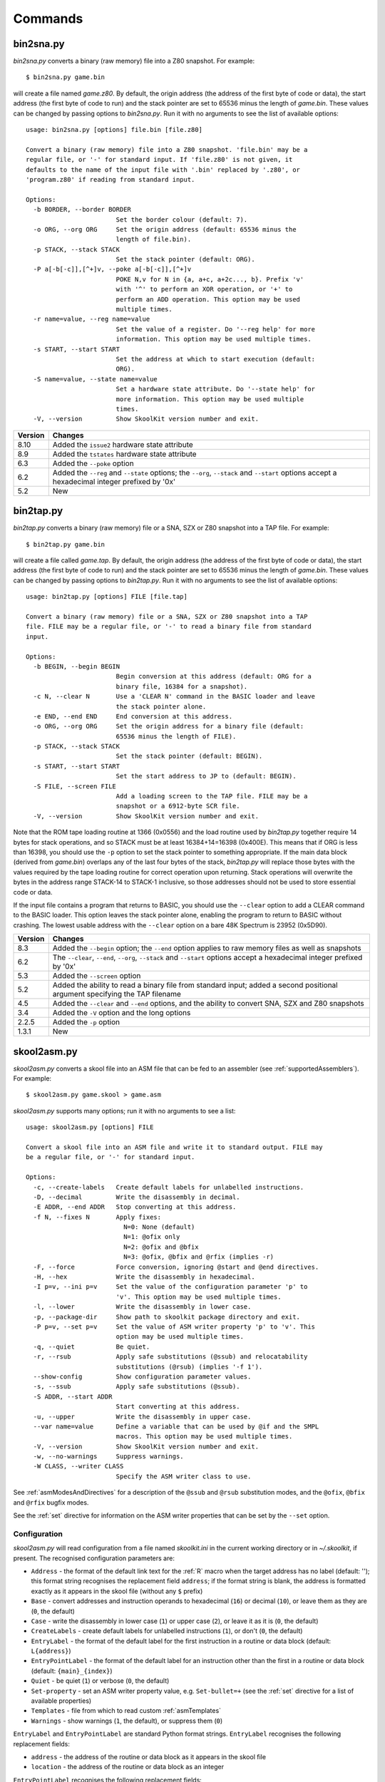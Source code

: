.. _commands:

Commands
========

.. _bin2sna.py:

bin2sna.py
----------
`bin2sna.py` converts a binary (raw memory) file into a Z80 snapshot. For
example::

  $ bin2sna.py game.bin

will create a file named `game.z80`. By default, the origin address (the
address of the first byte of code or data), the start address (the first byte
of code to run) and the stack pointer are set to 65536 minus the length of
`game.bin`. These values can be changed by passing options to `bin2sna.py`. Run
it with no arguments to see the list of available options::

  usage: bin2sna.py [options] file.bin [file.z80]

  Convert a binary (raw memory) file into a Z80 snapshot. 'file.bin' may be a
  regular file, or '-' for standard input. If 'file.z80' is not given, it
  defaults to the name of the input file with '.bin' replaced by '.z80', or
  'program.z80' if reading from standard input.

  Options:
    -b BORDER, --border BORDER
                          Set the border colour (default: 7).
    -o ORG, --org ORG     Set the origin address (default: 65536 minus the
                          length of file.bin).
    -p STACK, --stack STACK
                          Set the stack pointer (default: ORG).
    -P a[-b[-c]],[^+]v, --poke a[-b[-c]],[^+]v
                          POKE N,v for N in {a, a+c, a+2c..., b}. Prefix 'v'
                          with '^' to perform an XOR operation, or '+' to
                          perform an ADD operation. This option may be used
                          multiple times.
    -r name=value, --reg name=value
                          Set the value of a register. Do '--reg help' for more
                          information. This option may be used multiple times.
    -s START, --start START
                          Set the address at which to start execution (default:
                          ORG).
    -S name=value, --state name=value
                          Set a hardware state attribute. Do '--state help' for
                          more information. This option may be used multiple
                          times.
    -V, --version         Show SkoolKit version number and exit.

+---------+-------------------------------------------------------------------+
| Version | Changes                                                           |
+=========+===================================================================+
| 8.10    | Added the ``issue2`` hardware state attribute                     |
+---------+-------------------------------------------------------------------+
| 8.9     | Added the ``tstates`` hardware state attribute                    |
+---------+-------------------------------------------------------------------+
| 6.3     | Added the ``--poke`` option                                       |
+---------+-------------------------------------------------------------------+
| 6.2     | Added the ``--reg`` and ``--state`` options; the ``--org``,       |
|         | ``--stack`` and ``--start`` options accept a hexadecimal integer  |
|         | prefixed by '0x'                                                  |
+---------+-------------------------------------------------------------------+
| 5.2     | New                                                               |
+---------+-------------------------------------------------------------------+

.. _bin2tap.py:

bin2tap.py
----------
`bin2tap.py` converts a binary (raw memory) file or a SNA, SZX or Z80 snapshot
into a TAP file. For example::

  $ bin2tap.py game.bin

will create a file called `game.tap`. By default, the origin address (the
address of the first byte of code or data), the start address (the first byte
of code to run) and the stack pointer are set to 65536 minus the length of
`game.bin`. These values can be changed by passing options to `bin2tap.py`. Run
it with no arguments to see the list of available options::

  usage: bin2tap.py [options] FILE [file.tap]

  Convert a binary (raw memory) file or a SNA, SZX or Z80 snapshot into a TAP
  file. FILE may be a regular file, or '-' to read a binary file from standard
  input.

  Options:
    -b BEGIN, --begin BEGIN
                          Begin conversion at this address (default: ORG for a
                          binary file, 16384 for a snapshot).
    -c N, --clear N       Use a 'CLEAR N' command in the BASIC loader and leave
                          the stack pointer alone.
    -e END, --end END     End conversion at this address.
    -o ORG, --org ORG     Set the origin address for a binary file (default:
                          65536 minus the length of FILE).
    -p STACK, --stack STACK
                          Set the stack pointer (default: BEGIN).
    -s START, --start START
                          Set the start address to JP to (default: BEGIN).
    -S FILE, --screen FILE
                          Add a loading screen to the TAP file. FILE may be a
                          snapshot or a 6912-byte SCR file.
    -V, --version         Show SkoolKit version number and exit.

Note that the ROM tape loading routine at 1366 (0x0556) and the load routine
used by `bin2tap.py` together require 14 bytes for stack operations, and so
STACK must be at least 16384+14=16398 (0x400E). This means that if ORG is less
than 16398, you should use the ``-p`` option to set the stack pointer to
something appropriate. If the main data block (derived from `game.bin`)
overlaps any of the last four bytes of the stack, `bin2tap.py` will replace
those bytes with the values required by the tape loading routine for correct
operation upon returning. Stack operations will overwrite the bytes in the
address range STACK-14 to STACK-1 inclusive, so those addresses should not be
used to store essential code or data.

If the input file contains a program that returns to BASIC, you should use the
``--clear`` option to add a CLEAR command to the BASIC loader. This option
leaves the stack pointer alone, enabling the program to return to BASIC without
crashing. The lowest usable address with the ``--clear`` option on a bare 48K
Spectrum is 23952 (0x5D90).

+---------+-------------------------------------------------------------------+
| Version | Changes                                                           |
+=========+===================================================================+
| 8.3     | Added the ``--begin`` option; the ``--end`` option applies to raw |
|         | memory files as well as snapshots                                 |
+---------+-------------------------------------------------------------------+
| 6.2     | The ``--clear``, ``--end``, ``--org``, ``--stack`` and            |
|         | ``--start`` options accept a hexadecimal integer prefixed by '0x' |
+---------+-------------------------------------------------------------------+
| 5.3     | Added the ``--screen`` option                                     |
+---------+-------------------------------------------------------------------+
| 5.2     | Added the ability to read a binary file from standard input;      |
|         | added a second positional argument specifying the TAP filename    |
+---------+-------------------------------------------------------------------+
| 4.5     | Added the ``--clear`` and ``--end`` options, and the ability to   |
|         | convert SNA, SZX and Z80 snapshots                                |
+---------+-------------------------------------------------------------------+
| 3.4     | Added the ``-V`` option and the long options                      |
+---------+-------------------------------------------------------------------+
| 2.2.5   | Added the ``-p`` option                                           |
+---------+-------------------------------------------------------------------+
| 1.3.1   | New                                                               |
+---------+-------------------------------------------------------------------+

.. _skool2asm.py:

skool2asm.py
------------
`skool2asm.py` converts a skool file into an ASM file that can be fed to an
assembler (see :ref:`supportedAssemblers`). For example::

  $ skool2asm.py game.skool > game.asm

`skool2asm.py` supports many options; run it with no arguments to see a list::

  usage: skool2asm.py [options] FILE

  Convert a skool file into an ASM file and write it to standard output. FILE may
  be a regular file, or '-' for standard input.

  Options:
    -c, --create-labels   Create default labels for unlabelled instructions.
    -D, --decimal         Write the disassembly in decimal.
    -E ADDR, --end ADDR   Stop converting at this address.
    -f N, --fixes N       Apply fixes:
                            N=0: None (default)
                            N=1: @ofix only
                            N=2: @ofix and @bfix
                            N=3: @ofix, @bfix and @rfix (implies -r)
    -F, --force           Force conversion, ignoring @start and @end directives.
    -H, --hex             Write the disassembly in hexadecimal.
    -I p=v, --ini p=v     Set the value of the configuration parameter 'p' to
                          'v'. This option may be used multiple times.
    -l, --lower           Write the disassembly in lower case.
    -p, --package-dir     Show path to skoolkit package directory and exit.
    -P p=v, --set p=v     Set the value of ASM writer property 'p' to 'v'. This
                          option may be used multiple times.
    -q, --quiet           Be quiet.
    -r, --rsub            Apply safe substitutions (@ssub) and relocatability
                          substitutions (@rsub) (implies '-f 1').
    --show-config         Show configuration parameter values.
    -s, --ssub            Apply safe substitutions (@ssub).
    -S ADDR, --start ADDR
                          Start converting at this address.
    -u, --upper           Write the disassembly in upper case.
    --var name=value      Define a variable that can be used by @if and the SMPL
                          macros. This option may be used multiple times.
    -V, --version         Show SkoolKit version number and exit.
    -w, --no-warnings     Suppress warnings.
    -W CLASS, --writer CLASS
                          Specify the ASM writer class to use.

See :ref:`asmModesAndDirectives` for a description of the ``@ssub`` and
``@rsub`` substitution modes, and the ``@ofix``, ``@bfix`` and ``@rfix`` bugfix
modes.

See the :ref:`set` directive for information on the ASM writer properties that
can be set by the ``--set`` option.

.. _skool2asm-conf:

Configuration
^^^^^^^^^^^^^
`skool2asm.py` will read configuration from a file named `skoolkit.ini` in the
current working directory or in `~/.skoolkit`, if present. The recognised
configuration parameters are:

* ``Address`` - the format of the default link text for the :ref:`R` macro when
  the target address has no label (default: ''); this format string recognises
  the replacement field ``address``; if the format string is blank, the address
  is formatted exactly as it appears in the skool file (without any ``$``
  prefix)
* ``Base`` - convert addresses and instruction operands to hexadecimal (``16``)
  or decimal (``10``), or leave them as they are (``0``, the default)
* ``Case`` - write the disassembly in lower case (``1``) or upper case (``2``),
  or leave it as it is (``0``, the default)
* ``CreateLabels`` - create default labels for unlabelled instructions (``1``),
  or don't (``0``, the default)
* ``EntryLabel`` - the format of the default label for the first instruction in
  a routine or data block (default: ``L{address}``)
* ``EntryPointLabel`` - the format of the default label for an instruction
  other than the first in a routine or data block (default: ``{main}_{index}``)
* ``Quiet`` - be quiet (``1``) or verbose (``0``, the default)
* ``Set-property`` - set an ASM writer property value, e.g. ``Set-bullet=+``
  (see the :ref:`set` directive for a list of available properties)
* ``Templates`` - file from which to read custom :ref:`asmTemplates`
* ``Warnings`` - show warnings (``1``, the default), or suppress them (``0``)

``EntryLabel`` and ``EntryPointLabel`` are standard Python format strings.
``EntryLabel`` recognises the following replacement fields:

* ``address`` - the address of the routine or data block as it appears in the
  skool file
* ``location`` - the address of the routine or data block as an integer

``EntryPointLabel`` recognises the following replacement fields:

* ``address`` - the address of the instruction as it appears in the skool file
* ``index`` - 0 for the first unlabelled instruction in the routine or data
  block, 1 for the second, etc.
* ``location`` - the address of the instruction as an integer
* ``main`` - the label of the first instruction in the routine or data block

Configuration parameters must appear in a ``[skool2asm]`` section. For example,
to make `skool2asm.py` write the disassembly in hexadecimal with a line width
of 120 characters by default (without having to use the ``-H`` and ``-P``
options on the command line), add the following section to `skoolkit.ini`::

  [skool2asm]
  Base=16
  Set-line-width=120

Configuration parameters may also be set on the command line by using the
``--ini`` option. Parameter values set this way will override any found in
`skoolkit.ini`.

+---------+-------------------------------------------------------------------+
| Version | Changes                                                           |
+=========+===================================================================+
| 8.5     | Added the ``Address``, ``EntryLabel`` and ``EntryPointLabel``     |
|         | configuration parameters                                          |
+---------+-------------------------------------------------------------------+
| 7.2     | Added the ``Templates`` configuration parameter and support for   |
|         | :ref:`asmTemplates`                                               |
+---------+-------------------------------------------------------------------+
| 7.0     | :ref:`nonEntryBlocks` are reproduced verbatim; added the          |
|         | ``--force`` option                                                |
+---------+-------------------------------------------------------------------+
| 6.4     | Added the ``--var`` option                                        |
+---------+-------------------------------------------------------------------+
| 6.2     | Added the ``--show-config`` option; the ``--end`` and ``--start`` |
|         | options accept a hexadecimal integer prefixed by '0x'             |
+---------+-------------------------------------------------------------------+
| 6.1     | Configuration is read from `skoolkit.ini` if present; added the   |
|         | ``--ini`` option                                                  |
+---------+-------------------------------------------------------------------+
| 5.0     | Added the ``--set`` option                                        |
+---------+-------------------------------------------------------------------+
| 4.5     | Added the ``--start`` and ``--end`` options                       |
+---------+-------------------------------------------------------------------+
| 4.1     | Added the ``--writer`` option                                     |
+---------+-------------------------------------------------------------------+
| 3.4     | Added the ``-V`` and ``-p`` options and the long options          |
+---------+-------------------------------------------------------------------+
| 2.2.2   | Added the ability to read a skool file from standard input        |
+---------+-------------------------------------------------------------------+
| 2.1.1   | Added the ``-u``, ``-D`` and ``-H`` options                       |
+---------+-------------------------------------------------------------------+
| 1.1     | Added the ``-c`` option                                           |
+---------+-------------------------------------------------------------------+

.. _skool2bin.py:

skool2bin.py
------------
`skool2bin.py` converts a skool file into a binary (raw memory) file. For
example::

  $ skool2bin.py game.skool

To list the options supported by `skool2bin.py`, run it with no arguments::

  usage: skool2bin.py [options] file.skool [file.bin]

  Convert a skool file into a binary (raw memory) file. 'file.skool' may be a
  regular file, or '-' for standard input. If 'file.bin' is not given, it
  defaults to the name of the input file with '.skool' replaced by '.bin'.
  'file.bin' may be a regular file, or '-' for standard output.

  Options:
    -b, --bfix            Apply @ofix and @bfix directives.
    -d, --data            Process @defb, @defs and @defw directives.
    -E ADDR, --end ADDR   Stop converting at this address.
    -i, --isub            Apply @isub directives.
    -o, --ofix            Apply @ofix directives.
    -r, --rsub            Apply @isub, @ssub and @rsub directives (implies
                          --ofix).
    -R, --rfix            Apply @ofix, @bfix and @rfix directives (implies
                          --rsub).
    -s, --ssub            Apply @isub and @ssub directives.
    -S ADDR, --start ADDR
                          Start converting at this address.
    -v, --verbose         Show info on each converted instruction.
    -V, --version         Show SkoolKit version number and exit.
    -w, --no-warnings     Suppress warnings.

The ``--verbose`` option shows information on each converted instruction, such
as whether it was inserted before or after another instruction (by a ``@*sub``
or ``@*fix`` directive), and its original address (if it was relocated by the
insertion, removal or replacement of other instructions). For example::

  40000 9C40 > XOR A
  40001 9C41 | LD HL,40006   : 40000 9C40 LD HL,40003
  40004 9C44 + JR 40006      :            JR 40003
  40006 9C46   RET           : 40003 9C43 RET

This output shows that:

* The instruction at 40000 (XOR A) was inserted before (``>``) another
  instruction
* The instruction at 40001 (LD HL,40006) overwrote (``|``) the instruction(s)
  originally at 40000, and had its operand changed from 40003 (because the
  instruction originally at that address was relocated to 40006)
* The instruction at 40004 (JR 40006) was inserted after (``+``) another
  instruction, and also had its operand changed from 40003
* The instruction at 40006 (RET) was originally at 40003 (before other
  instructions were inserted, removed or replaced)

+---------+-------------------------------------------------------------------+
| Version | Changes                                                           |
+=========+===================================================================+
| 8.1     | Added the ``--data``, ``--rsub``, ``--rfix``, ``--verbose`` and   |
|         | ``--no-warnings`` options                                         |
+---------+-------------------------------------------------------------------+
| 7.0     | :ref:`asm-if` directives are processed                            |
+---------+-------------------------------------------------------------------+
| 6.2     | The ``--end`` and ``--start`` options accept a hexadecimal        |
|         | integer prefixed by '0x'                                          |
+---------+-------------------------------------------------------------------+
| 6.1     | Added the ability to assemble instructions whose operands contain |
|         | arithmetic expressions                                            |
+---------+-------------------------------------------------------------------+
| 5.2     | Added the ability to write the binary file to standard output     |
+---------+-------------------------------------------------------------------+
| 5.1     | Added the ``--bfix``, ``--ofix`` and ``--ssub`` options           |
+---------+-------------------------------------------------------------------+
| 5.0     | New                                                               |
+---------+-------------------------------------------------------------------+

.. _skool2ctl.py:

skool2ctl.py
------------
`skool2ctl.py` converts a skool file into a :ref:`control file <controlFiles>`.
For example::

  $ skool2ctl.py game.skool > game.ctl

In addition to block types and addresses, `game.ctl` will contain block titles,
block descriptions, registers, mid-block comments, block start and end
comments, sub-block types and addresses, instruction-level comments, non-entry
blocks, and some :ref:`ASM directives <asmDirectives>`.

To list the options supported by `skool2ctl.py`, run it with no arguments::

  usage: skool2ctl.py [options] FILE

  Convert a skool file into a control file and write it to standard output. FILE
  may be a regular file, or '-' for standard input.

  Options:
    -b, --preserve-base   Preserve the base of decimal and hexadecimal values in
                          instruction operands and DEFB/DEFM/DEFS/DEFW statements.
    -E ADDR, --end ADDR   Stop converting at this address.
    -h, --hex             Write addresses in upper case hexadecimal format.
    -I p=v, --ini p=v     Set the value of the configuration parameter 'p' to
                          'v'. This option may be used multiple times.
    -k, --keep-lines      Preserve line breaks in comments.
    -l, --hex-lower       Write addresses in lower case hexadecimal format.
    --show-config         Show configuration parameter values.
    -S ADDR, --start ADDR
                          Start converting at this address.
    -V, --version         Show SkoolKit version number and exit.
    -w X, --write X       Write only these elements, where X is one or more of:
                            a = ASM directives
                            b = block types and addresses
                            t = block titles
                            d = block descriptions
                            r = registers
                            m = mid-block comments and block start/end comments
                            s = sub-block types and addresses
                            c = instruction-level comments
                            n = non-entry blocks

.. _skool2ctl-conf:

Configuration
^^^^^^^^^^^^^
`skool2ctl.py` will read configuration from a file named `skoolkit.ini` in the
current working directory or in `~/.skoolkit`, if present. The recognised
configuration parameters are:

* ``Hex`` - write addresses in decimal (``0``, the default), lower case
  hexadecimal (``1``),  or upper case hexadecimal (``2``)
* ``KeepLines`` - preserve line breaks in comments (``1``), or don't (``0``,
  the default)
* ``PreserveBase`` - preserve the base of decimal and hexadecimal values in
  instruction operands and DEFB/DEFM/DEFS/DEFW statements (``1``), or don't
  (``0``, the default)

Configuration parameters must appear in a ``[skool2ctl]`` section. For
example, to make `skool2ctl.py` write upper case hexadecimal addresses by
default (without having to use the ``-h`` option on the command line), add the
following section to `skoolkit.ini`::

  [skool2ctl]
  Hex=2

Configuration parameters may also be set on the command line by using the
``--ini`` option. Parameter values set this way will override any found in
`skoolkit.ini`.

+---------+-------------------------------------------------------------------+
| Version | Changes                                                           |
+=========+===================================================================+
| 7.2     | Configuration is read from `skoolkit.ini` if present; added the   |
|         | ``--ini``, ``--show-config`` and ``--keep-lines`` options         |
+---------+-------------------------------------------------------------------+
| 7.0     | Added support for the 'n' identifier in the ``--write`` option    |
+---------+-------------------------------------------------------------------+
| 6.2     | The ``--end`` and ``--start`` options accept a hexadecimal        |
|         | integer prefixed by '0x'                                          |
+---------+-------------------------------------------------------------------+
| 6.0     | Added support for the 'a' identifier in the ``--write`` option    |
+---------+-------------------------------------------------------------------+
| 5.1     | A terminal ``i`` directive is appended if the skool file ends     |
|         | before 65536                                                      |
+---------+-------------------------------------------------------------------+
| 4.5     | Added the ``--start`` and ``--end`` options                       |
+---------+-------------------------------------------------------------------+
| 4.4     | Added the ``--hex-lower`` option                                  |
+---------+-------------------------------------------------------------------+
| 3.7     | Added the ``--preserve-base`` option                              |
+---------+-------------------------------------------------------------------+
| 3.4     | Added the ``-V`` option and the long options                      |
+---------+-------------------------------------------------------------------+
| 2.4     | Added the ability to preserve some ASM directives                 |
+---------+-------------------------------------------------------------------+
| 2.2.2   | Added the ability to read a skool file from standard input        |
+---------+-------------------------------------------------------------------+
| 2.0.6   | Added the ``-h`` option                                           |
+---------+-------------------------------------------------------------------+
| 1.1     | New                                                               |
+---------+-------------------------------------------------------------------+

.. _skool2html.py:

skool2html.py
-------------
`skool2html.py` converts a skool file (and its associated ref files, if any
exist) into a browsable disassembly in HTML format.

For example::

  $ skool2html.py game.skool

will convert the file `game.skool` into a bunch of HTML files. If any files
named `game*.ref` (e.g. `game.ref`, `game-bugs.ref`, `game-pokes.ref` and so
on) also exist in the same directory as `game.skool`, they will be used to
provide further information to the conversion process, along with any extra
files named in the ``RefFiles`` parameter in the :ref:`ref-Config` section, and
any other ref files named on the command line.

`skool2html.py` supports several options; run it with no arguments to see a
list::

  usage: skool2html.py [options] SKOOLFILE [REFFILE...]

  Convert a skool file and ref files to HTML. SKOOLFILE may be a regular file, or
  '-' for standard input.

  Options:
    -1, --asm-one-page    Write all routines and data blocks to a single page.
    -a, --asm-labels      Use ASM labels.
    -c S/L, --config S/L  Add the line 'L' to the ref file section 'S'. This
                          option may be used multiple times.
    -C, --create-labels   Create default labels for unlabelled instructions.
    -d DIR, --output-dir DIR
                          Write files in this directory (default is '.').
    -D, --decimal         Write the disassembly in decimal.
    -H, --hex             Write the disassembly in hexadecimal.
    -I p=v, --ini p=v     Set the value of the configuration parameter 'p' to
                          'v'. This option may be used multiple times.
    -j NAME, --join-css NAME
                          Concatenate CSS files into a single file with this name.
    -l, --lower           Write the disassembly in lower case.
    -o, --rebuild-images  Overwrite existing image files.
    -O, --rebuild-audio   Overwrite existing audio files.
    -p, --package-dir     Show path to skoolkit package directory and exit.
    -P PAGES, --pages PAGES
                          Write only these pages (when using '--write P').
                          PAGES is a comma-separated list of page IDs.
    -q, --quiet           Be quiet.
    -r PREFIX, --ref-sections PREFIX
                          Show default ref file sections whose names start with
                          PREFIX and exit.
    -R, --ref-file        Show the entire default ref file and exit.
    -s, --search-dirs     Show the locations skool2html.py searches for resources.
    -S DIR, --search DIR  Add this directory to the resource search path. This
                          option may be used multiple times.
    --show-config         Show configuration parameter values.
    -t, --time            Show timings.
    -T THEME, --theme THEME
                          Use this CSS theme. This option may be used multiple
                          times.
    -u, --upper           Write the disassembly in upper case.
    --var name=value      Define a variable that can be used by @if and the SMPL
                          macros. This option may be used multiple times.
    -V, --version         Show SkoolKit version number and exit.
    -w X, --write X       Write only these files, where X is one or more of:
                            d = Disassembly files   o = Other code
                            i = Disassembly index   P = Other pages
                            m = Memory maps
    -W CLASS, --writer CLASS
                          Specify the HTML writer class to use; shorthand for
                          '--config Config/HtmlWriterClass=CLASS'.

`skool2html.py` searches the following directories for CSS files, JavaScript
files, font files, and files listed in the :ref:`resources` section of the ref
file:

* The directory that contains the skool file named on the command line
* The current working directory
* `./resources`
* `~/.skoolkit`
* `$PACKAGE_DIR/resources`
* Any other directories specified by the ``-S``/``--search`` option

where `$PACKAGE_DIR` is the directory in which the `skoolkit` package is
installed (as shown by ``skool2html.py -p``). When you need a reminder of these
locations, run ``skool2html.py -s``.

The ``-T`` option sets the CSS theme. For example, if `game.ref` specifies the
CSS files to use thus::

  [Game]
  StyleSheet=skoolkit.css;game.css

then::

  $ skool2html.py -T dark -T wide game.skool

will use the following CSS files, if they exist, in the order listed:

* `skoolkit.css`
* `skoolkit-dark.css`
* `skoolkit-wide.css`
* `game.css`
* `game-dark.css`
* `game-wide.css`
* `dark.css`
* `wide.css`

.. _skool2html-conf:

Configuration
^^^^^^^^^^^^^
`skool2html.py` will read configuration from a file named `skoolkit.ini` in the
current working directory or in `~/.skoolkit`, if present. The recognised
configuration parameters are:

* ``AsmLabels`` - use ASM labels (``1``), or don't (``0``, the default)
* ``AsmOnePage`` - write all routines and data blocks to a single page (``1``),
  or to multiple pages (``0``, the default)
* ``Base`` - convert addresses and instruction operands to hexadecimal (``16``)
  or decimal (``10``), or leave them as they are (``0``, the default)
* ``Case`` - write the disassembly in lower case (``1``) or upper case (``2``),
  or leave it as it is (``0``, the default)
* ``CreateLabels`` - create default labels for unlabelled instructions (``1``),
  or don't (``0``, the default)
* ``EntryLabel`` - the format of the default label for the first instruction in
  a routine or data block (default: ``L{address}``)
* ``EntryPointLabel`` - the format of the default label for an instruction
  other than the first in a routine or data block (default: ``{main}_{index}``)
* ``JoinCss`` - if specified, concatenate CSS files into a single file with
  this name
* ``OutputDir`` - write files in this directory (default: ``.``)
* ``Quiet`` - be quiet (``1``) or verbose (``0``, the default)
* ``RebuildAudio`` - overwrite existing audio files (``1``), or leave them
  alone (``0``, the default)
* ``RebuildImages`` - overwrite existing image files (``1``), or leave them
  alone (``0``, the default)
* ``Search`` - directory to add to the resource search path; to specify two or
  more directories, separate them with commas
* ``Theme`` - CSS theme to use; to specify two or more themes, separate them
  with commas
* ``Time`` - show timings (``1``), or don't (``0``, the default)

``EntryLabel`` and ``EntryPointLabel`` are standard Python format strings.
``EntryLabel`` recognises the following replacement fields:

* ``address`` - the address of the routine or data block as it appears in the
  skool file
* ``location`` - the address of the routine or data block as an integer

``EntryPointLabel`` recognises the following replacement fields:

* ``address`` - the address of the instruction as it appears in the skool file
* ``index`` - 0 for the first unlabelled instruction in the routine or data
  block, 1 for the second, etc.
* ``location`` - the address of the instruction as an integer
* ``main`` - the label of the first instruction in the routine or data block

Configuration parameters must appear in a ``[skool2html]`` section. For
example, to make `skool2html.py` use ASM labels and write the disassembly in
hexadecimal by default (without having to use the ``-H`` and ``-a`` options on
the command line), add the following section to `skoolkit.ini`::

  [skool2html]
  AsmLabels=1
  Base=16

Configuration parameters may also be set on the command line by using the
``--ini`` option. Parameter values set this way will override any found in
`skoolkit.ini`.

+---------+------------------------------------------------------------------+
| Version | Changes                                                          |
+=========+==================================================================+
| 8.7     | Added the ``--rebuild-audio`` option and the ``RebuildAudio``    |
|         | configuration parameter                                          |
+---------+------------------------------------------------------------------+
| 8.5     | Added the ``EntryLabel`` and ``EntryPointLabel`` configuration   |
|         | parameters                                                       |
+---------+------------------------------------------------------------------+
| 7.0     | Writes a single disassembly from the skool file given by the     |
|         | first positional argument                                        |
+---------+------------------------------------------------------------------+
| 6.4     | Added the ``--var`` option                                       |
+---------+------------------------------------------------------------------+
| 6.2     | Added the ``--show-config`` option                               |
+---------+------------------------------------------------------------------+
| 6.1     | Configuration is read from `skoolkit.ini` if present; added the  |
|         | ``--ini`` option                                                 |
+---------+------------------------------------------------------------------+
| 5.4     | Added the ``--asm-one-page`` option                              |
+---------+------------------------------------------------------------------+
| 5.0     | The ``--theme`` option also looks for a CSS file whose base name |
|         | matches the theme name                                           |
+---------+------------------------------------------------------------------+
| 4.1     | Added the ``--search`` and ``--writer`` options                  |
+---------+------------------------------------------------------------------+
| 4.0     | Added the ``--ref-sections`` and ``--ref-file`` options          |
+---------+------------------------------------------------------------------+
| 3.6     | Added the ``--join-css`` and ``--search-dirs`` options           |
+---------+------------------------------------------------------------------+
| 3.5     | Added support for multiple CSS themes                            |
+---------+------------------------------------------------------------------+
| 3.4     | Added the ``-a`` and ``-C`` options and the long options         |
+---------+------------------------------------------------------------------+
| 3.3.2   | Added `$PACKAGE_DIR/resources` to the search path; added the     |
|         | ``-p`` and ``-T`` options                                        |
+---------+------------------------------------------------------------------+
| 3.2     | Added `~/.skoolkit` to the search path                           |
+---------+------------------------------------------------------------------+
| 3.1     | Added the ``-c`` option                                          |
+---------+------------------------------------------------------------------+
| 3.0.2   | No longer shows timings by default; added the ``-t`` option      |
+---------+------------------------------------------------------------------+
| 2.3.1   | Added support for reading multiple ref files per disassembly     |
+---------+------------------------------------------------------------------+
| 2.2.2   | Added the ability to read a skool file from standard input       |
+---------+------------------------------------------------------------------+
| 2.2     | No longer writes the Skool Daze and Back to Skool disassemblies  |
|         | by default; added the ``-d`` option                              |
+---------+------------------------------------------------------------------+
| 2.1.1   | Added the ``-l``, ``-u``, ``-D`` and ``-H`` options              |
+---------+------------------------------------------------------------------+
| 2.1     | Added the ``-o`` and ``-P`` options                              |
+---------+------------------------------------------------------------------+
| 1.4     | Added the ``-V`` option                                          |
+---------+------------------------------------------------------------------+

.. _sna2ctl.py:

sna2ctl.py
----------
`sna2ctl.py` generates a control file for a binary (raw memory) file or a SNA,
SZX or Z80 snapshot. For example::

  $ sna2ctl.py game.z80 > game.ctl

Now `game.ctl` can be used by :ref:`sna2skool.py` to convert `game.z80` into a
skool file split into blocks of code and data.

`sna2ctl.py` supports several options; run it with no arguments to see a list::

  usage: sna2ctl.py [options] FILE

  Generate a control file for a binary (raw memory) file or a SNA, SZX or Z80
  snapshot. FILE may be a regular file, or '-' for standard input.

  Options:
    -e ADDR, --end ADDR   Stop at this address (default=65536).
    -h, --hex             Write upper case hexadecimal addresses.
    -I p=v, --ini p=v     Set the value of the configuration parameter 'p' to
                          'v'. This option may be used multiple times.
    -l, --hex-lower       Write lower case hexadecimal addresses.
    -m FILE, --map FILE   Use FILE as a code execution map.
    -o ADDR, --org ADDR   Specify the origin address of a binary file (default:
                          65536 - length).
    -p PAGE, --page PAGE  Specify the page (0-7) of a 128K snapshot to map to
                          49152-65535.
    --show-config         Show configuration parameter values.
    -s ADDR, --start ADDR
                          Start at this address.
    -V, --version         Show SkoolKit version number and exit.

If the input filename does not end with '.sna', '.szx' or '.z80', it is assumed
to be a binary file.

The ``-m`` option may be used to specify a code execution map to use when
generating a control file. The supported file formats are:

* Profiles created by the Fuse emulator
* Code execution logs created by the SpecEmu, Spud and Zero emulators
* Map files created by the SpecEmu and Z80 emulators

If the file specified by the ``-m`` option is 8192 bytes long, it is assumed to
be a Z80 map file; if it is 65536 bytes long, it is assumed to be a SpecEmu map
file; otherwise it is assumed to be in one of the other supported formats.

.. _sna2ctl-conf:

Configuration
^^^^^^^^^^^^^
`sna2ctl.py` will read configuration from a file named `skoolkit.ini` in the
current working directory or in `~/.skoolkit`, if present. The recognised
configuration parameters are:

* ``Dictionary`` - the name of a file containing a list of allowed words, one
  per line; if specified, a string of characters will be marked as text only if
  it contains at least one of the words in this file
* ``Hex`` - write addresses in decimal (``0``, the default), lower case
  hexadecimal (``1``),  or upper case hexadecimal (``2``)
* ``TextChars`` - characters eligible for being marked as text (default:
  letters, digits, space, and the following non-alphanumeric characters:
  ``!"$%&\'()*+,-./:;<=>?[]``)
* ``TextMinLengthCode`` - the minimum length of a string of characters eligible
  for being marked as text in a block identified as code (default: ``12``)
* ``TextMinLengthData`` - the minimum length of a string of characters eligible
  for being marked as text in a block identified as data (default: ``3``)

Configuration parameters must appear in a ``[sna2ctl]`` section. For example,
to make `sna2ctl.py` write upper case hexadecimal addresses by default (without
having to use the ``-h`` option on the command line), add the following section
to `skoolkit.ini`::

  [sna2ctl]
  Hex=2

Configuration parameters may also be set on the command line by using the
``--ini`` option. Parameter values set this way will override any found in
`skoolkit.ini`.

+---------+-------------------------------------------------------------------+
| Version | Changes                                                           |
+=========+===================================================================+
| 7.2     | Added the ``Dictionary`` configuration parameter                  |
+---------+-------------------------------------------------------------------+
| 7.1     | Configuration is read from `skoolkit.ini` if present; added the   |
|         | ``--ini`` and ``--show-config`` options                           |
+---------+-------------------------------------------------------------------+
| 7.0     | New                                                               |
+---------+-------------------------------------------------------------------+

.. _sna2img.py:

sna2img.py
----------
`sna2img.py` converts the screenshot or other graphic data in a binary (raw
memory) file, SCR file, skool file, or SNA/SZX/Z80 snapshot into a PNG file.
For example::

  $ sna2img.py game.scr

will create a file named `game.png`.

To list the options supported by `sna2img.py`, run it with no arguments::

  usage: sna2img.py [options] INPUT [OUTPUT]

  Convert a Spectrum screenshot or other graphic data into a PNG file. INPUT may
  be a binary (raw memory) file, a SCR file, a skool file, or a SNA, SZX or Z80
  snapshot.

  Options:
    -b, --bfix            Parse a skool file in @bfix mode.
    -B, --binary          Read the input as a binary (raw memory) file.
    -e MACRO, --expand MACRO
                          Expand a #FONT, #SCR, #UDG or #UDGARRAY macro. The '#'
                          prefix may be omitted.
    -f N, --flip N        Flip the image horizontally (N=1), vertically (N=2),
                          or both (N=3).
    -i, --invert          Invert video for cells that are flashing.
    -m src,size,dest, --move src,size,dest
                          Move a block of bytes of the given size from src to
                          dest. This option may be used multiple times.
    -n, --no-animation    Do not animate flashing cells.
    -o X,Y, --origin X,Y  Top-left crop at (X,Y).
    -O ORG, --org ORG     Set the origin address of a binary file (default:
                          65536 minus the length of the file).
    -p a[-b[-c]],[^+]v, --poke a[-b[-c]],[^+]v
                          POKE N,v for N in {a, a+c, a+2c..., b}. Prefix 'v'
                          with '^' to perform an XOR operation, or '+' to
                          perform an ADD operation. This option may be used
                          multiple times.
    -r N, --rotate N      Rotate the image 90*N degrees clockwise.
    -s SCALE, --scale SCALE
                          Set the scale of the image (default=1).
    -S WxH, --size WxH    Crop to this width and height (in tiles).
    -V, --version         Show SkoolKit version number and exit.

+---------+-------------------------------------------------------------------+
| Version | Changes                                                           |
+=========+===================================================================+
| 6.2     | Added the ``--binary`` and ``--org`` options and the ability to   |
|         | read binary (raw memory) files; the ``--move`` and ``--poke``     |
|         | options accept hexadecimal integers prefixed by '0x'              |
+---------+-------------------------------------------------------------------+
| 6.1     | Added the ability to read skool files; added the ``--bfix`` and   |
|         | ``--move`` options                                                |
+---------+-------------------------------------------------------------------+
| 6.0     | Added the ``--expand`` option                                     |
+---------+-------------------------------------------------------------------+
| 5.4     | New                                                               |
+---------+-------------------------------------------------------------------+

.. _sna2skool.py:

sna2skool.py
------------
`sna2skool.py` converts a binary (raw memory) file or a SNA, SZX or Z80
snapshot into a skool file. For example::

  $ sna2skool.py game.z80 > game.skool

Now `game.skool` can be converted into a browsable HTML disassembly using
:ref:`skool2html.py <skool2html.py>`, or into an assembler-ready ASM file using
:ref:`skool2asm.py <skool2asm.py>`.

`sna2skool.py` supports several options; run it with no arguments to see a
list::

  usage: sna2skool.py [options] FILE

  Convert a binary (raw memory) file or a SNA, SZX or Z80 snapshot into a skool
  file. FILE may be a regular file, or '-' for standard input.

  Options:
    -c PATH, --ctl PATH   Specify a control file to use, or a directory from
                          which to read control files. PATH may be '-' for
                          standard input, or '0' to use no control file. This
                          option may be used multiple times.
    -d SIZE, --defb SIZE  Disassemble as DEFB statements of this size.
    -e ADDR, --end ADDR   Stop disassembling at this address (default=65536).
    -H, --hex             Write hexadecimal addresses and operands in the
                          disassembly.
    -I p=v, --ini p=v     Set the value of the configuration parameter 'p' to
                          'v'. This option may be used multiple times.
    -l, --lower           Write the disassembly in lower case.
    -o ADDR, --org ADDR   Specify the origin address of a binary (.bin) file
                          (default: 65536 - length).
    -p PAGE, --page PAGE  Specify the page (0-7) of a 128K snapshot to map to
                          49152-65535.
    --show-config         Show configuration parameter values.
    -s ADDR, --start ADDR
                          Start disassembling at this address.
    -V, --version         Show SkoolKit version number and exit.
    -w W, --line-width W  Set the maximum line width of the skool file (default:
                          79).

If the input filename does not end with '.sna', '.szx' or '.z80', it is assumed
to be a binary file.

By default, any files whose names start with the input filename (minus the
'.bin', '.sna', '.szx' or '.z80' suffix, if any) and end with '.ctl' will be
used as :ref:`control files <controlFiles>`.

.. _sna2skool-conf:

Configuration
^^^^^^^^^^^^^
`sna2skool.py` will read configuration from a file named `skoolkit.ini` in the
current working directory or in `~/.skoolkit`, if present. The recognised
configuration parameters are:

* ``Base`` - write addresses and instruction operands in hexadecimal (``16``)
  or decimal (``10``, the default)
* ``Case`` - write the disassembly in lower case (``1``) or upper case (``2``,
  the default)
* ``CommentWidthMin`` - minimum width of the instruction comment field in the
  skool file (default: ``10``)
* ``DefbSize`` - maximum number of bytes in a DEFB statement (default: ``8``)
* ``DefmSize`` - maximum number of characters in a DEFM statement (default:
  ``65``)
* ``DefwSize`` - maximum number of words in a DEFW statement (default: ``1``)
* ``EntryPointRef`` - template used to format the comment for an entry point
  with exactly one referrer (default: ``This entry point is used by the routine
  at {ref}.``)
* ``EntryPointRefs`` - template used to format the comment for an entry point
  with two or more referrers (default: ``This entry point is used by the
  routines at {refs} and {ref}.``)
* ``InstructionWidth`` - minimum width of the instruction field in the skool
  file (default: ``13``)
* ``LineWidth`` - maximum line width of the skool file (default: ``79``)
* ``ListRefs`` - when to add a comment that lists routine or entry point
  referrers: never (``0``), if no other comment is defined at the entry point
  (``1``, the default), or always (``2``)
* ``Ref`` - template used to format the comment for a routine with exactly one
  referrer (default: ``Used by the routine at {ref}.``)
* ``RefFormat`` - template used to format referrers in the ``{ref}`` and
  ``{refs}`` fields of the ``Ref`` and ``Refs`` templates (default:
  ``#R{address}``); the replacement field ``address`` is the address of the
  referrer formatted as a decimal or hexadecimal number in accordance with the
  ``Base`` and ``Case`` configuration parameters
* ``Refs`` - template used to format the comment for a routine with two or more
  referrers (default: ``Used by the routines at {refs} and {ref}.``)
* ``Semicolons`` - block types (``b``, ``c``, ``g``, ``i``, ``s``, ``t``,
  ``u``, ``w``) in which comment semicolons are written for instructions that
  have no comment (default: ``c``)
* ``Text`` - show ASCII text in the comment fields (``1``), or don't (``0``,
  the default)
* ``Timings`` - show instruction timings in the comment fields (``1``), or
  don't (``0``, the default)
* ``Title-b`` - template used to format the title for an untitled 'b' block
  (default: ``Data block at {address}``)
* ``Title-c`` - template used to format the title for an untitled 'c' block
  (default: ``Routine at {address}``)
* ``Title-g`` - template used to format the title for an untitled 'g' block
  (default: ``Game status buffer entry at {address}``)
* ``Title-i`` - template used to format the title for an untitled 'i' block
  (default: ``Ignored``)
* ``Title-s`` - template used to format the title for an untitled 's' block
  (default: ``Unused``)
* ``Title-t`` - template used to format the title for an untitled 't' block
  (default: ``Message at {address}``)
* ``Title-u`` - template used to format the title for an untitled 'u' block
  (default: ``Unused``)
* ``Title-w`` - template used to format the title for an untitled 'w' block
  (default: ``Data block at {address}``)
* ``Wrap`` - disassemble an instruction that wraps around the 64K boundary
  (``1``), or don't (``0``, the default)

Configuration parameters must appear in a ``[sna2skool]`` section. For example,
to make `sna2skool.py` generate hexadecimal skool files with a line width of
120 characters by default (without having to use the ``-H`` and ``-w`` options
on the command line), add the following section to `skoolkit.ini`::

  [sna2skool]
  Base=16
  LineWidth=120

Configuration parameters may also be set on the command line by using the
``--ini`` option. Parameter values set this way will override any found in
`skoolkit.ini`.

+---------+-------------------------------------------------------------------+
| Version | Changes                                                           |
+=========+===================================================================+
| 8.7     | Added the ``--defb`` option and the ``Timings`` configuration     |
|         | parameter                                                         |
+---------+-------------------------------------------------------------------+
| 8.5     | Added the ``Wrap`` configuration parameter and the ability to     |
|         | disassemble an instruction that wraps around the 64K boundary;    |
|         | added the ``RefFormat`` configuration parameter                   |
+---------+-------------------------------------------------------------------+
| 8.4     | Changed the default value of the ``DefmSize`` configuration       |
|         | parameter from 66 to 65                                           |
+---------+-------------------------------------------------------------------+
| 8.3     | Added support for reading control files from a directory          |
|         | (``--ctl DIR``)                                                   |
+---------+-------------------------------------------------------------------+
| 8.1     | Added support for ignoring default control files (``--ctl 0``)    |
+---------+-------------------------------------------------------------------+
| 8.0     | Added the ``DefwSize`` configuration parameter                    |
+---------+-------------------------------------------------------------------+
| 7.1     | Added support for reading multiple default control files, and for |
|         | using the ``--ctl`` option multiple times; added the              |
|         | ``CommentWidthMin``, ``InstructionWidth`` and ``Semicolons``      |
|         | configuration parameters                                          |
+---------+-------------------------------------------------------------------+
| 7.0     | The short option for ``--lower`` is ``-l``; the long option for   |
|         | ``-H`` is ``--hex``                                               |
+---------+-------------------------------------------------------------------+
| 6.2     | Added the ``--show-config`` option; the ``--end``, ``--org`` and  |
|         | ``--start`` options accept a hexadecimal integer prefixed by '0x' |
+---------+-------------------------------------------------------------------+
| 6.1     | Configuration is read from `skoolkit.ini` if present; added the   |
|         | ``--ini`` option                                                  |
+---------+-------------------------------------------------------------------+
| 4.4     | Added the ``--end`` option                                        |
+---------+-------------------------------------------------------------------+
| 4.3     | Added the ``--line-width`` option                                 |
+---------+-------------------------------------------------------------------+
| 3.4     | Added the ``-V`` option and the long options, and the ability to  |
|         | add a comment listing referrers at every routine entry point      |
+---------+-------------------------------------------------------------------+
| 3.3     | Added the ability to read 128K SNA snapshots                      |
+---------+-------------------------------------------------------------------+
| 3.2     | Added the ``-p`` option, and the ability to read SZX snapshots    |
|         | and 128K Z80 snapshots                                            |
+---------+-------------------------------------------------------------------+
| 2.1.2   | Added the ability to write the disassembly in lower case          |
+---------+-------------------------------------------------------------------+
| 2.1     | Added the ``-H`` option                                           |
+---------+-------------------------------------------------------------------+
| 2.0.1   | Added the ``-o`` option, and the ability to read binary files, to |
|         | set the maximum number of characters in a DEFM statement, and to  |
|         | suppress comments that list routine entry point referrers         |
+---------+-------------------------------------------------------------------+
| 2.0     | Added the ability to set the maximum number of bytes in a DEFB    |
|         | statement                                                         |
+---------+-------------------------------------------------------------------+
| 1.0.5   | Added the ability to show ASCII text in comment fields            |
+---------+-------------------------------------------------------------------+
| 1.0.4   | Added the ``-s`` option                                           |
+---------+-------------------------------------------------------------------+

.. _snapinfo.py:

snapinfo.py
-----------
`snapinfo.py` shows information on the registers or RAM in a binary (raw
memory) file or a SNA, SZX or Z80 snapshot. For example::

  $ snapinfo.py game.z80

To list the options supported by `snapinfo.py`, run it with no arguments::

  usage: snapinfo.py [options] file

  Analyse a binary (raw memory) file or a SNA, SZX or Z80 snapshot.

  Options:
    -b, --basic           List the BASIC program.
    -c PATH, --ctl PATH   When generating a call graph, specify a control file
                          to use, or a directory from which to read control
                          files. PATH may be '-' for standard input. This option
                          may be used multiple times.
    -f A[,B...[-M[-N]]], --find A[,B...[-M[-N]]]
                          Search for the byte sequence A,B... with distance
                          ranging from M to N (default=1) between bytes.
    -g, --call-graph      Generate a call graph in DOT format.
    -I p=v, --ini p=v     Set the value of the configuration parameter 'p' to
                          'v'. This option may be used multiple times.
    -o ADDR, --org ADDR   Specify the origin address of a binary (raw memory)
                          file (default: 65536 - length).
    -p A[-B[-C]], --peek A[-B[-C]]
                          Show the contents of addresses A TO B STEP C. This
                          option may be used multiple times.
    -P PAGE, --page PAGE  Specify the page (0-7) of a 128K snapshot to map to
                          49152-65535.
    --show-config         Show configuration parameter values.
    -t TEXT, --find-text TEXT
                          Search for a text string.
    -T X,Y[-M[-N]], --find-tile X,Y[-M[-N]]
                          Search for the graphic data of the tile at (X,Y) with
                          distance ranging from M to N (default=1) between
                          bytes.
    -v, --variables       List variables.
    -V, --version         Show SkoolKit version number and exit.
    -w A[-B[-C]], --word A[-B[-C]]
                          Show the words at addresses A TO B STEP C. This option
                          may be used multiple times.

With no options, `snapinfo.py` displays register values, the interrupt mode,
and the border colour. By using one of the options shown above, it can list
the BASIC program and variables (if present), show the contents of a range of
addresses, search the RAM for a sequence of byte values or a text string, or
generate a call graph.

.. _snapinfo-call-graph:

Call graphs
^^^^^^^^^^^
`snapinfo.py` can generate a call graph in `DOT format`_ from a snapshot and a
corresponding control file. For example, if `game.ctl` is present alongside
`game.z80`, then::

  $ snapinfo.py -g game.z80 > game.dot

will produce a call graph in `game.dot`, with a node for each routine declared
in `game.ctl`, and an edge between two nodes whenever the routine represented
by the first node calls, jumps to, or continues into the routine represented by
the second node.

To create a PNG image file named `game.png` from `game.dot`, the `dot` utility
(included in Graphviz_) may be used::

  $ dot -Tpng game.dot > game.png

A call graph may contain one or more 'orphans', an orphan being a node that is
not at the head of any arrow, and thus represents a routine that is (as far as
`snapinfo.py` can tell) not used by any other routines. To declare the callers
of such a routine (in case it is not a true orphan), the :ref:`refs` directive
may be used.

To help identify orphan nodes and missing edges, each of the first three lines
of the DOT file produced by `snapinfo.py` contains a list of IDs of the
following types of node:

* unconnected nodes
* orphan nodes connected to other nodes
* non-orphan nodes whose first instruction is not used

The appearance of nodes and edges in a call graph image can be configured via
the ``EdgeAttributes``, ``GraphAttributes``, ``NodeAttributes`` and
``NodeLabel`` configuration parameters (see below).

.. _snapinfo-conf:

Configuration
^^^^^^^^^^^^^
`snapinfo.py` will read configuration from a file named `skoolkit.ini` in the
current working directory or in `~/.skoolkit`, if present. The recognised
configuration parameters are:

* ``EdgeAttributes`` - the default attributes_ for edges in a call graph
  (default: none)
* ``GraphAttributes`` - the default attributes_ for a call graph (default:
  none)
* ``NodeAttributes`` - the default attributes_ for nodes in a call graph
  (default: ``shape=record``)
* ``NodeId`` - the format of the node IDs in a call graph (default:
  ``{address}``)
* ``NodeLabel`` - the format of the node labels in a call graph (default:
  ``"{address} {address:04X}\n{label}"``)
* ``Peek`` - the format of each line of the output produced by the ``--peek``
  option (default:
  ``{address:>5} {address:04X}: {value:>3}  {value:02X}  {value:08b}  {char}``)
* ``Word`` - the format of each line of the output produced by the ``--word``
  option (default: ``{address:>5} {address:04X}: {value:>5}  {value:04X}``)

``NodeId`` and ``NodeLabel`` are standard Python format strings that recognise
the replacement fields ``address`` and ``label`` (the address and label of the
first instruction in the routine represented by the node).

Configuration parameters must appear in a ``[snapinfo]`` section. For example,
to make `snapinfo.py` use open arrowheads and a cyan background colour in call
graphs by default, add the following section to `skoolkit.ini`::

  [snapinfo]
  EdgeAttributes=arrowhead=open
  GraphAttributes=bgcolor=cyan

Configuration parameters may also be set on the command line by using the
``--ini`` option. Parameter values set this way will override any found in
`skoolkit.ini`.

.. _DOT format: https://graphviz.gitlab.io/_pages/doc/info/lang.html
.. _Graphviz: https://graphviz.gitlab.io/
.. _attributes: https://graphviz.gitlab.io/_pages/doc/info/attrs.html

+---------+-------------------------------------------------------------------+
| Version | Changes                                                           |
+=========+===================================================================+
| 8.10    | Shows the value of the T-states counter and the issue 2 emulation |
|         | flag in SZX and Z80 snapshots                                     |
+---------+-------------------------------------------------------------------+
| 8.4     | Added the ``Peek`` and ``Word`` configuration parameters          |
+---------+-------------------------------------------------------------------+
| 8.3     | Added support for reading control files from a directory          |
|         | (``--ctl DIR``)                                                   |
+---------+-------------------------------------------------------------------+
| 8.2     | Configuration is read from `skoolkit.ini` if present; added the   |
|         | ability to read binary files; added the ``--call-graph``,         |
|         | ``--ctl``, ``--ini``, ``--org``, ``--page`` and ``--show-config`` |
|         | options                                                           |
+---------+-------------------------------------------------------------------+
| 6.2     | The ``--find``, ``--find-tile``, ``--peek`` and ``--word``        |
|         | options accept hexadecimal integers prefixed by '0x'              |
+---------+-------------------------------------------------------------------+
| 6.0     | Added support to the ``--find`` option for distance ranges; added |
|         | the ``--find-tile`` and ``--word`` options; the ``--peek`` option |
|         | shows UDGs and BASIC tokens                                       |
+---------+-------------------------------------------------------------------+
| 5.4     | Added the ``--variables`` option; UDGs in a BASIC program are     |
|         | shown as special symbols (e.g. ``{UDG-A}``)                       |
+---------+-------------------------------------------------------------------+
| 5.3     | New                                                               |
+---------+-------------------------------------------------------------------+

.. _snapmod.py:

snapmod.py
----------
`snapmod.py` modifies the registers and RAM in a 48K Z80 snapshot. For
example::

  $ snapmod.py --poke 32768,0 game.z80 poked.z80

To list the options supported by `snapmod.py`, run it with no arguments::

  usage: snapmod.py [options] in.z80 [out.z80]

  Modify a 48K Z80 snapshot.

  Options:
    -m src,size,dest, --move src,size,dest
                          Move a block of bytes of the given size from src to
                          dest. This option may be used multiple times.
    -p a[-b[-c]],[^+]v, --poke a[-b[-c]],[^+]v
                          POKE N,v for N in {a, a+c, a+2c..., b}. Prefix 'v'
                          with '^' to perform an XOR operation, or '+' to
                          perform an ADD operation. This option may be used
                          multiple times.
    -r name=value, --reg name=value
                          Set the value of a register. Do '--reg help' for more
                          information. This option may be used multiple times.
    -s name=value, --state name=value
                          Set a hardware state attribute. Do '--state help' for
                          more information. This option may be used multiple
                          times.
    -V, --version         Show SkoolKit version number and exit.

+---------+-------------------------------------------------------------------+
| Version | Changes                                                           |
+=========+===================================================================+
| 8.10    | Added the ``issue2`` hardware state attribute                     |
+---------+-------------------------------------------------------------------+
| 8.9     | Added the ``tstates`` hardware state attribute                    |
+---------+-------------------------------------------------------------------+
| 6.2     | The ``--move``, ``--poke`` and ``--reg`` options accept           |
|         | hexadecimal integers prefixed by '0x'                             |
+---------+-------------------------------------------------------------------+
| 5.3     | New                                                               |
+---------+-------------------------------------------------------------------+

.. _tap2sna.py:

tap2sna.py
----------
`tap2sna.py` converts a TAP or TZX file (which may be inside a zip archive)
into a Z80 snapshot. For example::

  $ tap2sna.py game.tap game.z80

To list the options supported by `tap2sna.py`, run it with no arguments::

  usage:
    tap2sna.py [options] INPUT snapshot.z80
    tap2sna.py --tape-analysis [options] INPUT
    tap2sna.py @FILE

  Convert a TAP or TZX file (which may be inside a zip archive) into a Z80
  snapshot. INPUT may be the full URL to a remote zip archive or TAP/TZX file,
  or the path to a local file. Arguments may be read from FILE instead of (or as
  well as) being given on the command line.

  Options:
    -c name=value, --sim-load-config name=value
                          Set the value of a simulated LOAD configuration
                          parameter. Do '-c help' for more information. This
                          option may be used multiple times.
    -d DIR, --output-dir DIR
                          Write the snapshot file in this directory.
    -I p=v, --ini p=v     Set the value of the configuration parameter 'p' to
                          'v'. This option may be used multiple times.
    -p STACK, --stack STACK
                          Set the stack pointer.
    --ram OPERATION       Perform a load operation or otherwise modify the
                          memory snapshot being built. Do '--ram help' for more
                          information. This option may be used multiple times.
    --reg name=value      Set the value of a register. Do '--reg help' for more
                          information. This option may be used multiple times.
    --show-config         Show configuration parameter values.
    -s START, --start START
                          Set the start address to JP to.
    --state name=value    Set a hardware state attribute. Do '--state help' for
                          more information. This option may be used multiple
                          times.
    --tape-analysis       Show an analysis of the tape's tones, pulse sequences
                          and data blocks.
    --tape-name NAME      Specify the name of a TAP/TZX file in a zip archive.
    --tape-start BLOCK    Start the tape at this block number.
    --tape-stop BLOCK     Stop the tape at this block number.
    --tape-sum MD5SUM     Specify the MD5 checksum of the TAP/TZX file.
    -u AGENT, --user-agent AGENT
                          Set the User-Agent header.
    -V, --version         Show SkoolKit version number and exit.

Note that `tap2sna.py` can read data from TZX block types 0x10 (standard speed
data), 0x11 (turbo speed data) and 0x14 (pure data), but not block types 0x15
(direct recording), 0x18 (CSW recording) or 0x19 (generalized data block).

By default, `tap2sna.py` attempts to load a tape exactly as a 48K Spectrum
would (see :ref:`tap2sna-sim-load`). If that doesn't work, the ``--ram`` option
can be used to load bytes from specific tape blocks at the appropriate
addresses. For example::

  $ tap2sna.py --ram load=3,30000 game.tzx game.z80

loads the third block on the tape at address 30000, and ignores all other
blocks. (To see information on the blocks in a TAP or TZX file, use the
:ref:`tapinfo.py` command.)

The ``--ram`` option can also be used to move blocks of bytes from one location
to another, POKE values into individual addresses or address ranges, modify
memory with XOR and ADD operations, initialise the system variables, or call a
Python function to modify the memory snapshot in an arbitrary way before it is
saved. For more information on these operations, run::

  $ tap2sna.py --ram help

For complex snapshots that require many options to build, it may be more
convenient to store the arguments to `tap2sna.py` in a file. For example, if
the file `game.t2s` has the following contents::

  ;
  ; tap2sna.py file for GAME
  ;
  http://example.com/pub/games/GAME.zip
  game.z80
  -c fast-load=0       # Disable fast loading
  -c accelerator=none  # Disable tape-sampling loop acceleration
  --state issue2=1     # Enable issue 2 keyboard emulation
  --start 34816        # Start at 34816

then::

  $ tap2sna.py @game.t2s

will create `game.z80` as if the arguments specified in `game.t2s` had been
given on the command line.

.. _tap2sna-sim-load:

Simulated LOAD
^^^^^^^^^^^^^^
By default, `tap2sna.py` simulates a freshly booted 48K ZX Spectrum running
LOAD "" (or LOAD ""CODE, if the first block on the tape is a 'Bytes' header).
Whenever the Spectrum ROM's load routine at $0556 is called, a shortcut is
taken by "fast loading" the next block on the tape. All other code (including
any custom loader) is fully simulated. Simulation continues until the program
counter hits the start address given by the ``--start`` option, or 15 minutes
of simulated Z80 CPU time has elapsed, or the end of the tape is reached and
one of the following conditions is satisfied:

* a custom loader was detected
* the program counter hits an address outside the ROM
* more than one second of simulated Z80 CPU time has elapsed since the end of
  the tape was reached

A simulated LOAD can also be aborted by pressing Ctrl-C. When a simulated LOAD
has completed or been aborted, the values of the registers (including the
program counter) in the simulator are used to populate the Z80 snapshot.

A simulated LOAD can be configured via parameters that are set by the
``--sim-load-config`` (or ``-c``) option. The recognised configuration
parameters are:

* ``accelerate-dec-a`` - enable acceleration of 'DEC A: JR NZ,$-1' delay loops
  (``1``, the default), or 'DEC A: JP NZ,$-1' delay loops (``2``), or neither
  (``0``)
* ``accelerator`` - a comma-separated list of tape-sampling loop accelerators
  to use (see below)
* ``contended-in`` - interpret 'IN A,($FE)' instructions in the address range
  $4000-$7FFF as reading the tape (``1``), or ignore them (``0``, the default)
* ``fast-load`` - enable fast loading (``1``, the default), or disable it
  (``0``); fast loading significantly reduces the load time for many tapes, but
  can also cause some loaders to fail
* ``finish-tape`` - run the tape to the end before stopping the simulation at
  the address specified by the ``--start`` option (``1``), or stop the
  simulation as soon as that address is reached, regardless of whether the tape
  has finished (``0``, the default)
* ``first-edge`` - the time (in T-states) from the start of the tape at which
  to place the leading edge of the first pulse (default: ``-2168``)
* ``load`` - a space-separated list of keys to press to build an alternative
  command line to load the tape (see below)
* ``machine`` - the type of machine to simulate: a 48K Spectrum (``48``, the
  default), or a 128K Spectrum (``128``)
* ``pause`` - pause the tape between blocks and resume playback when port 254
  is read (``1``, the default), or run the tape continuously (``0``); pausing
  can help with tapes that require (but do not actually contain) long pauses
  between blocks, but can cause some loaders to fail
* ``timeout`` - the number of seconds of Z80 CPU time after which to abort the
  simulated LOAD if it's still in progress (default: 900)
* ``trace`` - the file to which to log all instructions executed during the
  simulated LOAD (default: none)

The default value of the ``first-edge`` parameter (-2168) places the edge
between the first and second pulses on the tape at time 0. Any pulses that
occur before time 0 are discarded. The EAR bit reading yielded by a pulse is 0
if the 0-based index of the pulse is even (i.e. first, third, fifth pulses
etc.), or 1 otherwise. Some loaders require ``first-edge=0``, which effectively
reverses the polarity of every pulse on the tape. Run *tap2sna.py* with the
``--tape-analysis`` option to see the timings and EAR bit readings of the
pulses on a tape.

The ``accelerator`` parameter must be either a comma-separated list of specific
accelerator names or one of the following special values:

* ``auto`` - select accelerators automatically (this is the default)
* ``list`` - list the accelerators used during a simulated LOAD, along with the
  hit/miss counts generated by the tape-sampling loop detector
* ``none`` - disable acceleration; the loading time for a game with a custom
  loader that uses an unrecognised tape-sampling loop may be reduced by
  specifying this value

The output produced by ``accelerator=list`` looks something like this::

  Accelerators: microsphere: 6695; rom: 794013; misses: 19/9

This means that the ``microsphere`` and ``rom`` tape-sampling loops were
detected, and were entered 6695 times and 794013 times respectively. In
addition, 19 instances of 'INC B' outside a recognised tape-sampling loop were
executed, and the corresponding figure for 'DEC B' is 9.

Specifying by name the types of tape-sampling loop used by a game's custom
loader may reduce the loading time. The names of the available tape-sampling
loop accelerators are:

* ``alkatraz`` (Alkatraz)
* ``alkatraz-05`` (Italy 1990, Italy 1990 - Winners Edition)
* ``alkatraz-09`` (Italy 1990, Italy 1990 - Winners Edition)
* ``alkatraz-0a`` (various games published by U.S. Gold)
* ``alkatraz-0b`` (Fast 'n' Furious)
* ``alkatraz2`` (Alkatraz 2)
* ``alternative`` (Fireman Sam, Huxley Pig)
* ``alternative2`` (Kentucky Racing)
* ``bleepload`` (Firebird BleepLoad)
* ``boguslaw-juza`` (Euro Biznes)
* ``bulldog`` (Rigel's Revenge)
* ``crl`` (Ball Breaker, Ballbreaker II)
* ``crl2`` (Terrahawks)
* ``crl3`` (Oink)
* ``crl4`` (Federation)
* ``cybexlab`` (17.11.1989, Belegost, Starfox)
* ``d-and-h`` (Multi-Player Soccer Manager)
* ``delphine`` (Zakliaty zámok programátorov)
* ``design-design`` (various games published by Design Design Software)
* ``digital-integration`` (Digital Integration)
* ``dinaload`` (Dinaload)
* ``gargoyle2`` (various games created or published by Gargoyle Games)
* ``gremlin`` (various games published by Gremlin Graphics)
* ``gremlin2`` (Super Cars)
* ``microprose`` (F-15 Strike Eagle)
* ``microsphere`` (Back to Skool, Contact Sam Cruise, Skool Daze, Sky Ranger)
* ``micro-style`` (Xenophobe)
* ``mirrorsoft`` (Action Reflex)
* ``palas`` (Bad Night)
* ``paul-owens`` (Paul Owens Protection System)
* ``raxoft`` (Piskworks, Podraz 4)
* ``realtime`` (Starstrike II)
* ``rom`` (any loader whose sampling loop is the same as the ROM's)
* ``search-loader`` (Search Loader)
* ``silverbird`` (Olli & Lissa II: Halloween)
* ``software-projects`` (BC's Quest for Tires, Lode Runner)
* ``sparklers`` (Bargain Basement, Flunky)
* ``speedlock`` (Speedlock - all versions)
* ``suzy-soft`` (Big Trouble, Joe Banker, The Drinker)
* ``suzy-soft2`` (Western Girl)
* ``tiny`` (Il Cobra di Cristallo, Negy a Nyero, Phantomasa, and others)
* ``us-gold`` (Gauntlet II)
* ``weird-science`` (Flash Beer Trilogy, Ghost Castles, TV-Game)

The ``load`` parameter may be used to specify an alternative command line to
load the tape in cases where neither 'LOAD ""' nor 'LOAD ""CODE' works. Its
value is a space-separated list of 'words' (a 'word' being a sequence of any
characters other than space), each of which is broken down into a sequence of
one or more keypresses. If a word contains the '+' symbol, the tokens it
separates are converted into keypresses made simultaneously. If a word matches
a BASIC token, the corresponding sequence of keypresses to produce that token
are substituted. Otherwise, each character in the word is converted
individually into the appropriate keypresses.

The following special tokens are also recognised:

* ``CS`` - CAPS SHIFT
* ``SS`` - SYMBOL SHIFT
* ``SPACE`` - SPACE
* ``ENTER`` - ENTER
* ``DOWN`` - Cursor down ('CS+6')
* ``GOTO`` - GO TO ('g')
* ``GOSUB`` - GO SUB ('h')
* ``DEFFN`` - DEF FN ('CS+SS SS+1')
* ``OPEN#`` - OPEN # ('CS+SS SS+4')
* ``CLOSE#`` - CLOSE # ('CS+SS SS+5')
* ``PC=address`` - Stop the keyboard input simulation at this address

The ``PC=address`` token, if present, must appear last. The default address is
either 0x0605 (when a 48K Spectrum is being simulated) or 0x13BE (on a 128K
Spectrum). The simulated LOAD begins at this address.

``ENTER`` is automatically appended to the command line if not already present.

For example, the ``load`` parameter may be set to::

  CLEAR 34999: LOAD "" CODE : RANDOMIZE USR 35000

Note that the spaces around ``CLEAR``, ``LOAD``, ``CODE``, ``RANDOMIZE`` and
``USR`` are required in order for them to be recognised as BASIC tokens.

.. _tap2sna-conf:

Configuration
^^^^^^^^^^^^^
`tap2sna.py` will read configuration from a file named `skoolkit.ini` in the
current working directory or in `~/.skoolkit`, if present. The recognised
configuration parameters are:

* ``TraceLine`` - the format of each line in the trace log file for a simulated
  LOAD (default: ``${pc:04X} {i}``)
* ``TraceOperand`` - the prefix, byte format, and word format for the numeric
  operands of instructions in the trace log file for a simulated LOAD,
  separated by commas (default: ``$,02X,04X``); the byte and word formats are
  standard Python format specifiers for numeric values, and default to empty
  strings if not supplied

``TraceLine`` is a standard Python format string that recognises the following
replacement fields:

* ``i`` - the current instruction
* ``pc`` - the address of the current instruction (program counter)
* ``r[a]`` - the A register (accumulator)
* ``r[f]`` - the F (flags) register
* ``r[b]`` - the B register
* ``r[c]`` - the C register
* ``r[d]`` - the D register
* ``r[e]`` - the E register
* ``r[h]`` - the H register
* ``r[l]`` - the L register
* ``r[^a]`` - the A' register (shadow accumulator)
* ``r[^f]`` - the F' (shadow flags) register
* ``r[^b]`` - the shadow B register
* ``r[^c]`` - the shadow C register
* ``r[^d]`` - the shadow D register
* ``r[^e]`` - the shadow E register
* ``r[^h]`` - the shadow H register
* ``r[^l]`` - the shadow L register
* ``r[ixh]`` - the high byte of the IX register pair
* ``r[ixl]`` - the low byte of the IX register pair
* ``r[iyh]`` - the high byte of the IY register pair
* ``r[iyl]`` - the low byte of the IY register pair
* ``r[i]`` - the I register
* ``r[r]`` - the R register
* ``r[sp]`` - the stack pointer
* ``r[t]`` - the current timestamp

The current timestamp (``r[t]``) is the number of T-states that have elapsed
since the start of the simulation, according to the simulator's internal clock.
In order to maintain synchronisation with the tape being loaded, the
simulator's clock is adjusted to match the timestamp of the first pulse in each
block (as shown by the ``--tape-analysis`` option) when that block is reached.
(The simulator's clock may at times become desynchronised with the tape
because, by default, the tape is paused between blocks, and resumed when port
254 is read.)

Configuration parameters must appear in a ``[tap2sna]`` section. For example,
to make `tap2sna.py` write instruction addresses and operands in a trace log
file in decimal format by default, add the following section to
`skoolkit.ini`::

  [tap2sna]
  TraceLine={pc:05} {i}
  TraceOperand=

Configuration parameters may also be set on the command line by using the
``--ini`` option. Parameter values set this way will override any found in
`skoolkit.ini`.

+---------+-------------------------------------------------------------------+
| Version | Changes                                                           |
+=========+===================================================================+
| 9.0     | A simulated LOAD is performed by default; an existing snapshot    |
|         | will be overwritten by default; added the ``load`` and            |
|         | ``machine`` simulated LOAD configuration parameters               |
+---------+-------------------------------------------------------------------+
| 8.10    | Configuration is read from `skoolkit.ini` if present; added the   |
|         | ``--ini``, ``--show-config`` and ``--tape-analysis`` options;     |
|         | added the ``TraceLine`` and ``TraceOperand`` configuration        |
|         | parameters; added the ``accelerate-dec-a``, ``contended-in`` and  |
|         | ``finish-tape`` simulated LOAD configuration parameters; added    |
|         | the ``issue2`` hardware state attribute; added the special        |
|         | ``auto`` and ``list`` tape-sampling loop accelerator names, and   |
|         | the ability to specify multiple accelerators; added the           |
|         | ``alkatraz-05``, ``alkatraz-09``, ``alkatraz-0a``,                |
|         | ``alkatraz-0b``, ``alternative``, ``alternative2``,               |
|         | ``boguslaw-juza``, ``bulldog``, ``crl``, ``crl2``, ``crl3``,      |
|         | ``crl4``, ``cybexlab``, ``d-and-h``, ``delphine``,                |
|         | ``design-design``, ``gargoyle2``, ``gremlin2``, ``microprose``,   |
|         | ``micro-style``, ``mirrorsoft``, ``palas``, ``raxoft``,           |
|         | ``realtime``, ``silverbird``, ``software-projects``,              |
|         | ``sparklers``, ``suzy-soft``, ``suzy-soft2``, ``tiny``,           |
|         | ``us-gold`` and ``weird-science`` tape-sampling loop accelerators |
+---------+-------------------------------------------------------------------+
| 8.9     | Added the ``--sim-load-config``, ``--tape-name``,                 |
|         | ``--tape-start``, ``--tape-stop`` and ``--tape-sum`` options;     |
|         | added support for TZX loops, pauses, and unused bits in data      |
|         | blocks; added support for quoted arguments in an arguments file;  |
|         | added the ``tstates`` hardware state attribute                    |
+---------+-------------------------------------------------------------------+
| 8.8     | A simulated LOAD performs any ``call/move/poke/sysvars``          |
|         | operations specified by ``--ram``                                 |
+---------+-------------------------------------------------------------------+
| 8.7     | Added support for simulating a 48K Spectrum LOADing a tape; when  |
|         | a headerless block is ignored because no ``--ram load`` options   |
|         | have been specified, a warning is printed                         |
+---------+-------------------------------------------------------------------+
| 8.6     | Added support to the ``--ram`` option for the ``call`` operation  |
+---------+-------------------------------------------------------------------+
| 8.4     | Added support to the ``--ram`` option for the ``sysvars``         |
|         | operation                                                         |
+---------+-------------------------------------------------------------------+
| 6.3     | Added the ``--user-agent`` option                                 |
+---------+-------------------------------------------------------------------+
| 6.2     | The ``--ram``, ``--reg``, ``--stack`` and ``--start`` options     |
|         | accept hexadecimal integers prefixed by '0x'                      |
+---------+-------------------------------------------------------------------+
| 5.3     | Added the ``--stack`` and ``--start`` options                     |
+---------+-------------------------------------------------------------------+
| 4.5     | Added support for TZX block type 0x14 (pure data), for loading    |
|         | the first and last bytes of a tape block, and for modifying       |
|         | memory with XOR and ADD operations                                |
+---------+-------------------------------------------------------------------+
| 3.5     | New                                                               |
+---------+-------------------------------------------------------------------+

.. _tapinfo.py:

tapinfo.py
----------
`tapinfo.py` shows information on the blocks in a TAP or TZX file. For
example::

  $ tapinfo.py game.tzx

To list the options supported by `tapinfo.py`, run it with no arguments::

  usage: tapinfo.py FILE

  Show the blocks in a TAP or TZX file.

  Options:
    -b IDs, --tzx-blocks IDs
                          Show TZX blocks with these IDs only. 'IDs' is a comma-
                          separated list of hexadecimal block IDs, e.g.
                          10,11,2a.
    -B N[,A], --basic N[,A]
                          List the BASIC program in block N loaded at address A
                          (default 23755).
    -d, --data            Show the entire contents of header and data blocks.
    -V, --version         Show SkoolKit version number and exit.

+---------+-------------------------------------------------------------------+
| Version | Changes                                                           |
+=========+===================================================================+
| 9.0     | Shows the LINE number (if present) for 'Program:' header blocks   |
+---------+-------------------------------------------------------------------+
| 8.9     | Shows full info for TZX block types 0x10 and 0x11                 |
+---------+-------------------------------------------------------------------+
| 8.3     | Added the ``--data`` option                                       |
+---------+-------------------------------------------------------------------+
| 8.1     | Shows contents of TZX block types 0x33 (hardware type) and 0x35   |
|         | (custom info)                                                     |
+---------+-------------------------------------------------------------------+
| 7.1     | Shows pulse lengths in TZX block type 0x13 and full info for TZX  |
|         | block type 0x14                                                   |
+---------+-------------------------------------------------------------------+
| 6.2     | The ``--basic`` option accepts a hexadecimal address prefixed by  |
|         | '0x'                                                              |
+---------+-------------------------------------------------------------------+
| 6.0     | Added the ``--basic`` option                                      |
+---------+-------------------------------------------------------------------+
| 5.0     | New                                                               |
+---------+-------------------------------------------------------------------+

.. _trace.py:

trace.py
--------
`trace.py` simulates the execution of machine code in a 48K or 128K memory
snapshot. For example::

  $ trace.py --start 32768 --stop 49152 game.z80

To list the options supported by `trace.py`, run it with no arguments::

  usage: trace.py [options] FILE [file.z80]

  Trace Z80 machine code execution. FILE may be a binary (raw memory) file, a
  SNA, SZX or Z80 snapshot, or '48' or '128' for no snapshot. If 'file.z80' is
  given, a Z80 snapshot is written after execution has completed.

  Options:
    --audio               Show audio delays.
    --depth DEPTH         Simplify audio delays to this depth (default: 2).
    -D, --decimal         Show decimal values in verbose mode.
    -i, --interrupts      Execute interrupt routines.
    --max-operations MAX  Maximum number of instructions to execute.
    --max-tstates MAX     Maximum number of T-states to run for.
    -o ADDR, --org ADDR   Specify the origin address of a binary (raw memory)
                          file (default: 65536 - length).
    -p a[-b[-c]],[^+]v, --poke a[-b[-c]],[^+]v
                          POKE N,v for N in {a, a+c, a+2c..., b}. Prefix 'v'
                          with '^' to perform an XOR operation, or '+' to
                          perform an ADD operation. This option may be used
                          multiple times.
    -r name=value, --reg name=value
                          Set the value of a register. Do '--reg help' for more
                          information. This option may be used multiple times.
    --rom FILE            Patch in a ROM at address 0 from this file.
    -s ADDR, --start ADDR
                          Start execution at this address.
    -S ADDR, --stop ADDR  Stop execution at this address.
    --stats               Show stats after execution.
    -v, --verbose         Show executed instructions. Repeat this option to show
                          register values too.
    -V, --version         Show SkoolKit version number and exit.

By default, `trace.py` silently simulates code execution beginning with the
instruction at the address specified by the ``--start`` option (or the program
counter in the snapshot) and ending when the instruction at the address
specified by ``--stop`` (if any) is reached, and does not execute interrupt
routines. Use the ``--verbose`` option to show each instruction executed.
Repeat the ``--verbose`` option (``-vv``) to show register values too. Use the
``--interrupts`` option to enable the execution of interrupt routines.

When the ``--audio`` option is given, `trace.py` tracks changes in the state
of the ZX Spectrum speaker, and then prints a list of the delays (in T-states)
between those changes. This list can be supplied to the :ref:`AUDIO` macro to
produce a WAV file for the sound effect that would be produced by the same code
running on a real ZX Spectrum.

+---------+-------------------------------------------------------------------+
| Version | Changes                                                           |
+=========+===================================================================+
| 9.0     | Added support for 128K snapshots                                  |
+---------+-------------------------------------------------------------------+
| 8.9     | Added the ``--interrupts`` option; reads and writes the T-states  |
|         | counter in Z80 snapshots and reads the T-states counter in SZX    |
|         | snapshots                                                         |
+---------+-------------------------------------------------------------------+
| 8.8     | New                                                               |
+---------+-------------------------------------------------------------------+
